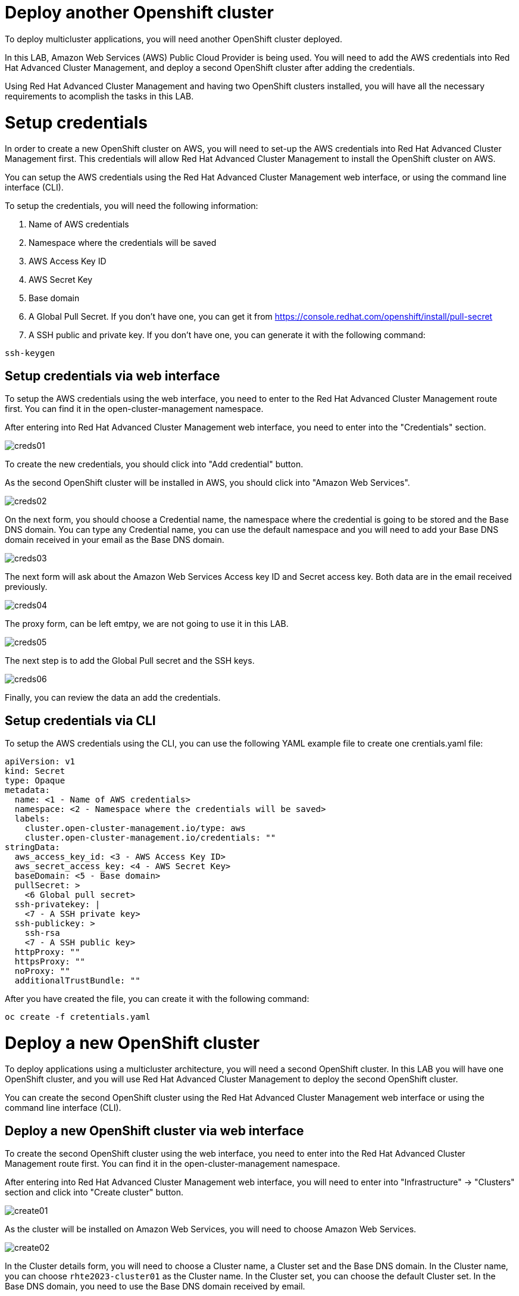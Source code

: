 = Deploy another Openshift cluster

To deploy multicluster applications, you will need another OpenShift cluster deployed.

In this LAB, Amazon Web Services (AWS) Public Cloud Provider is being used. You will need to add the AWS credentials into Red Hat Advanced Cluster Management, and deploy a second OpenShift cluster after adding the credentials.

Using Red Hat Advanced Cluster Management and having two OpenShift clusters installed, you will have all the necessary requirements to acomplish the tasks in this LAB.

[#credentials]
= Setup credentials

In order to create a new OpenShift cluster on AWS, you will need to set-up the AWS credentials into Red Hat Advanced Cluster Management first. This credentials will allow Red Hat Advanced Cluster Management to install the OpenShift cluster on AWS.

You can setup the AWS credentials using the Red Hat Advanced Cluster Management web interface, or using the command line interface (CLI).

To setup the credentials, you will need the following information:

. Name of AWS credentials
. Namespace where the credentials will be saved
. AWS Access Key ID
. AWS Secret Key
. Base domain
. A Global Pull Secret. If you don't have one, you can get it from https://console.redhat.com/openshift/install/pull-secret
. A SSH public and private key. If you don't have one, you can generate it with the following command:

[source,bash, subs="+macros,+attributes"]
----
ssh-keygen
----

[#credsgui]
== Setup credentials via web interface

To setup the AWS credentials using the web interface, you need to enter to the Red Hat Advanced Cluster Management route first. You can find it in the open-cluster-management namespace.

After entering into Red Hat Advanced Cluster Management web interface, you need to enter into the "Credentials" section.

image::install/creds01.png[]

To create the new credentials, you should click into "Add credential" button.

As the second OpenShift cluster will be installed in AWS, you should click into "Amazon Web Services".

image::install/creds02.png[]

On the next form, you should choose a Credential name, the namespace where the credential is going to be stored and the Base DNS domain. You can type any Credential name, you can use the default namespace and you will need to add your Base DNS domain received in your email as the Base DNS domain.

image::install/creds03.png[]

The next form will ask about the Amazon Web Services Access key ID and Secret access key. Both data are in the email received previously.

image::install/creds04.png[]

The proxy form, can be left emtpy, we are not going to use it in this LAB.

image::install/creds05.png[]

The next step is to add the Global Pull secret and the SSH keys.

image::install/creds06.png[]

Finally, you can review the data an add the credentials.

[#credscli]
== Setup credentials via CLI

To setup the AWS credentials using the CLI, you can use the following YAML example file to create one crentials.yaml file:
[.lines_space]
[.console-input]
[source,yaml, subs="+macros,+attributes"]
----
apiVersion: v1
kind: Secret
type: Opaque
metadata:
  name: <1 - Name of AWS credentials>
  namespace: <2 - Namespace where the credentials will be saved>
  labels:
    cluster.open-cluster-management.io/type: aws
    cluster.open-cluster-management.io/credentials: ""
stringData:
  aws_access_key_id: <3 - AWS Access Key ID>
  aws_secret_access_key: <4 - AWS Secret Key>
  baseDomain: <5 - Base domain>
  pullSecret: >
    <6 Global pull secret>
  ssh-privatekey: |
    <7 - A SSH private key>
  ssh-publickey: >
    ssh-rsa
    <7 - A SSH public key>
  httpProxy: ""
  httpsProxy: ""
  noProxy: ""
  additionalTrustBundle: ""
----

After you have created the file, you can create it with the following command:
[source,bash, subs="+macros,+attributes"]
----
oc create -f cretentials.yaml
----

[#install]
= Deploy a new OpenShift cluster

To deploy applications using a multicluster architecture, you will need a second OpenShift cluster. In this LAB you will have one OpenShift cluster, and you will use Red Hat Advanced Cluster Management to deploy the second OpenShift cluster.

You can create the second OpenShift cluster using the Red Hat Advanced Cluster Management web interface or using the command line interface (CLI).

[#installgui]
== Deploy a new OpenShift cluster via web interface

To create the second OpenShift cluster using the web interface, you need to enter into the Red Hat Advanced Cluster Management route first. You can find it in the open-cluster-management namespace.

After entering into Red Hat Advanced Cluster Management web interface, you will need to enter into "Infrastructure" -> "Clusters" section and click into "Create cluster" button.

image::install/create01.png[]

As the cluster will be installed on Amazon Web Services, you will need to choose Amazon Web Services.

image::install/create02.png[]

In the Cluster details form, you will need to choose a Cluster name, a Cluster set and the Base DNS domain. 
In the Cluster name, you can choose `rhte2023-cluster01` as the Cluster name.
In the Cluster set, you can choose the default Cluster set.
In the Base DNS domain, you need to use the Base DNS domain received by email.

image::install/create03.png[]

The next step is to configure the Region, Architecture and node sizing. You can use eu-west-1 as the Region and amd64 as the Architecture. The node sizing can be modified, but it is not necessary in this LAB.

image::install/create04.png[]

On the Networking form, you can use the default values.

image::install/create05.png[]

The Proxy is not going to be used in this LAB, so you don't need to define the Proxy values.

image::install/create06.png[]

The Automation is not going to be used in this LAB also, so you don't need to define any values.

image::install/create07.png[]

Finally, you can review the data and create the cluster

image::install/create08.png[]

[#installcli]
== Deploy a new OpenShift cluster via CLI
